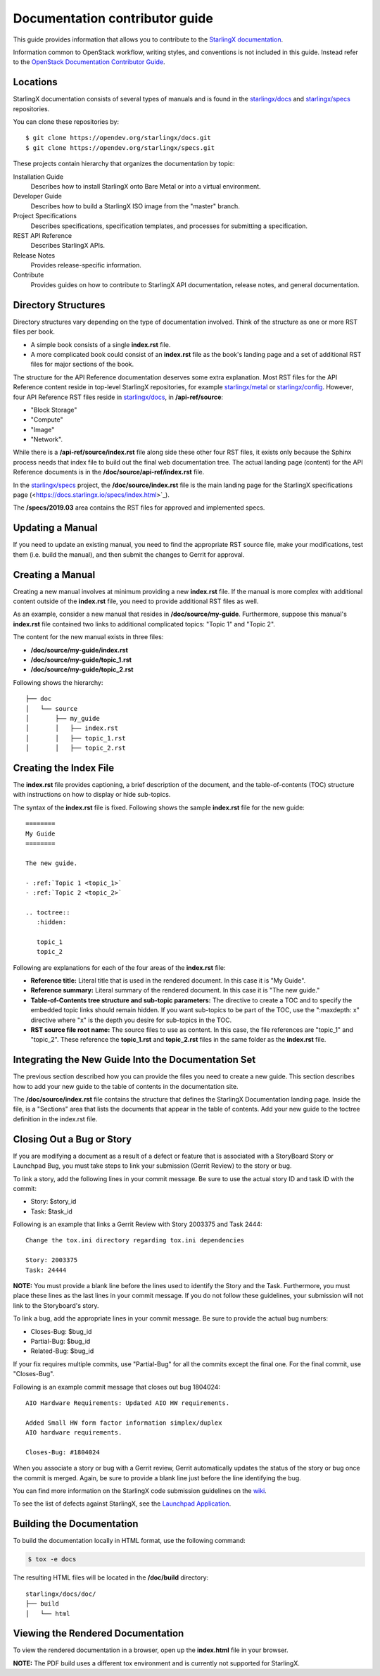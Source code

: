===============================
Documentation contributor guide
===============================

This guide provides information that allows you to contribute to the
`StarlingX documentation <https://docs.starlingx.io/>`_.

Information common to OpenStack workflow, writing styles, and conventions
is not included in this guide. Instead refer to the
`OpenStack Documentation Contributor Guide <https://docs.openstack.org/doc-contrib-guide/index.html>`_.

---------
Locations
---------

StarlingX documentation consists of several types of manuals and is found
in the `starlingx/docs`_ and `starlingx/specs`_ repositories.

You can clone these repositories by:

::

   $ git clone https://opendev.org/starlingx/docs.git
   $ git clone https://opendev.org/starlingx/specs.git

These projects contain hierarchy that organizes the documentation by topic:

Installation Guide
    Describes how to install StarlingX onto Bare Metal or into a virtual
    environment.

Developer Guide
    Describes how to build a StarlingX ISO image from the "master" branch.

Project Specifications
    Describes specifications, specification templates, and processes for
    submitting a specification.

REST API Reference
    Describes StarlingX APIs.

Release Notes
    Provides release-specific information.

Contribute
    Provides guides on how to contribute to StarlingX API documentation,
    release notes, and general documentation.

--------------------
Directory Structures
--------------------

Directory structures vary depending on the type of documentation involved.
Think of the structure as one or more RST files per book.

* A simple book consists of a single **index.rst** file.
* A more complicated book could consist of an **index.rst** file as the book's
  landing page and a set of additional RST files for major sections of the book.

The structure for the API Reference documentation deserves some extra explanation.
Most RST files for the API Reference content reside in top-level
StarlingX repositories, for example `starlingx/metal`_ or `starlingx/config`_.
However, four API Reference RST files reside in `starlingx/docs`_,
in **/api-ref/source**:

* "Block Storage"
* "Compute"
* "Image"
* "Network".

While there is a **/api-ref/source/index.rst** file along
side these other four RST files, it exists only because the Sphinx process
needs that index file to build out the final web documentation tree.
The actual landing page (content) for the API Reference documents
is in the **/doc/source/api-ref/index.rst** file.

In the `starlingx/specs`_ project, the **/doc/source/index.rst**
file is the main landing page for the StarlingX specifications page
(<https://docs.starlingx.io/specs/index.html>`_).

The **/specs/2019.03** area contains the RST files for approved and
implemented specs.

-----------------
Updating a Manual
-----------------

If you need to update an existing manual, you need to find the appropriate RST
source file, make your modifications, test them (i.e. build the manual), and
then submit the changes to Gerrit for approval.

-----------------
Creating a Manual
-----------------

Creating a new manual involves at minimum providing a new **index.rst** file.
If the manual is more complex with additional content outside of the
**index.rst** file, you need to provide additional RST files as well.

As an example, consider a new manual that resides in **/doc/source/my-guide**.
Furthermore, suppose this manual's **index.rst** file contained two
links to additional complicated topics: "Topic 1" and
"Topic 2".

The content for the new manual exists in three files:

* **/doc/source/my-guide/index.rst**
* **/doc/source/my-guide/topic_1.rst**
* **/doc/source/my-guide/topic_2.rst**

Following shows the hierarchy:

::

    ├── doc
    │   └── source
    │       ├── my_guide
    │       │   ├── index.rst
    │       │   ├── topic_1.rst
    │       │   ├── topic_2.rst


-----------------------
Creating the Index File
-----------------------

The **index.rst** file provides captioning, a brief
description of the document, and the table-of-contents (TOC) structure
with instructions on how to display or hide sub-topics.

The syntax of the **index.rst** file is fixed. Following shows the
sample **index.rst** file for the new guide:

::

     ========
     My Guide
     ========

     The new guide.

     - :ref:`Topic 1 <topic_1>`
     - :ref:`Topic 2 <topic_2>`

     .. toctree::
        :hidden:

        topic_1
        topic_2

Following are explanations for each of the four areas of the
**index.rst** file:

-  **Reference title:** Literal title that is used in the rendered
   document.
   In this case it is "My Guide".
-  **Reference summary:** Literal summary of the rendered document.
   In this case it is "The new guide."
-  **Table-of-Contents tree structure and sub-topic parameters:** The
   directive to create a TOC and to specify the embedded topic links
   should remain hidden.
   If you want sub-topics to be part of the TOC, use the
   ":maxdepth: x" directive where "x" is the depth you desire for
   sub-topics in the TOC.
-  **RST source file root name:** The source files to use as content.
   In this case, the file references are "topic_1" and "topic_2".
   These reference the **topic_1.rst** and **topic_2.rst** files
   in the same folder as the **index.rst** file.

----------------------------------------------------
Integrating the New Guide Into the Documentation Set
----------------------------------------------------

The previous section described how you can provide the files
you need to create a new guide.
This section describes how to add your new guide to the table of contents in the 
documentation site.

The **/doc/source/index.rst** file contains the structure
that defines the StarlingX Documentation landing page.
Inside the file, is a "Sections" area that lists the documents
that appear in the table of contents.
Add your new guide to the toctree definition in the index.rst file.

--------------------------
Closing Out a Bug or Story
--------------------------

If you are modifying a document as a result of a defect or
feature that is associated with a StoryBoard Story or Launchpad
Bug, you must take steps to link your submission (Gerrit Review)
to the story or bug.

To link a story, add the following lines in your
commit message.
Be sure to use the actual story ID and task ID with the commit:

* Story: $story_id
* Task: $task_id

Following is an example that links a Gerrit Review with Story
2003375 and Task 2444:

::

   Change the tox.ini directory regarding tox.ini dependencies

   Story: 2003375
   Task: 24444

**NOTE:** You must provide a blank line before the lines
used to identify the Story and the Task.
Furthermore, you must place these lines as the last lines
in your commit message.
If you do not follow these guidelines, your submission will not
link to the Storyboard's story.

To link a bug, add the appropriate lines in your commit message.
Be sure to provide the actual bug numbers:

* Closes-Bug: $bug_id
* Partial-Bug: $bug_id
* Related-Bug: $bug_id

If your fix requires multiple commits, use "Partial-Bug"
for all the commits except the final one.
For the final commit, use "Closes-Bug".

Following is an example commit message that closes out bug
1804024:

::

   AIO Hardware Requirements: Updated AIO HW requirements.

   Added Small HW form factor information simplex/duplex
   AIO hardware requirements.

   Closes-Bug: #1804024

When you associate a story or bug with a Gerrit review, Gerrit
automatically updates the status of the story or bug once the
commit is merged.
Again, be sure to provide a blank line just before the line
identifying the bug.

You can find more information on the StarlingX code submission
guidelines on the
`wiki <https://wiki.openstack.org/wiki/StarlingX/CodeSubmissionGuidelines>`_.

To see the list of defects against StarlingX, see the
`Launchpad Application <https://bugs.launchpad.net/starlingx>`_.

--------------------------
Building the Documentation
--------------------------

To build the documentation locally in HTML format, use the
following command:

.. code:: sh

   $ tox -e docs

The resulting HTML files will be located in the **/doc/build**
directory:

::

     starlingx/docs/doc/
     ├── build
     │   └── html

----------------------------------
Viewing the Rendered Documentation
----------------------------------

To view the rendered documentation in a browser, open up
the **index.html** file in your browser.

**NOTE:** The PDF build uses a different tox environment and is
currently not supported for StarlingX.


.. _starlingx/docs: https://opendev.org/starlingx/docs
.. _starlingx/specs: https://opendev.org/starlingx/specs
.. _starlingx/metal: https://opendev.org/starlingx/metal
.. _starlingx/config: https://opendev.org/starlingx/config